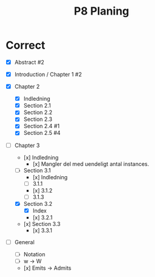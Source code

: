 #+title: P8 Planing

* Correct
+ [X] Abstract #2
+ [X] Introduction / Chapter 1 #2

+ [X] Chapter 2
  - [X] Indledning
  - [X] Section 2.1
  - [X] Section 2.2
  - [X] Section 2.3
  - [X] Section 2.4 #1
  - [X] Section 2.5 #4

+ [-] Chapter 3
  - [x] Indledning
    * [x] Mangler del med uendeligt antal instances.

  - [ ] Section 3.1
    * [x] Indledning
    * [ ] 3.1.1
    * [x] 3.1.2
    * [ ] 3.1.3

  - [X] Section 3.2
    * [X] Index
    * [x] 3.2.1

  - [x] Section 3.3
    * [x] 3.3.1

+ [ ] General
  - [ ] Notation
  - [ ] w -> W
  - [x] Emits -> Admits
